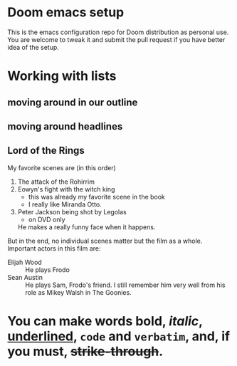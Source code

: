 * Doom emacs setup
This is the emacs configuration repo for Doom distribution as personal use. You are welcome to tweak it and submit the pull request if you have better idea of the setup.


* Working with lists
** moving around in our outline
** moving around headlines
** Lord of the Rings
   My favorite scenes are (in this order)
   1. The attack of the Rohirrim
   2. Eowyn's fight with the witch king
      + this was already my favorite scene in the book
      + I really like Miranda Otto.
   3. Peter Jackson being shot by Legolas
       - on DVD only
      He makes a really funny face when it happens.
   But in the end, no individual scenes matter but the film as a whole.
   Important actors in this film are:
   - Elijah Wood :: He plays Frodo
   - Sean Austin :: He plays Sam, Frodo's friend.  I still remember
     him very well from his role as Mikey Walsh in The Goonies.
* You can make words *bold*, /italic/, _underlined_, =code= and ~verbatim~, and, if you must, +strike-through+.
